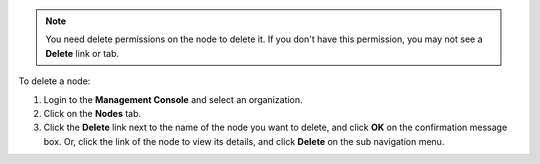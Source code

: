 .. This is an included how-to. 

.. note:: You need delete permissions on the node to delete it. If you don't have this permission, you may not see a **Delete** link or tab.

To delete a node:

#. Login to the **Management Console** and select an organization.

#. Click on the **Nodes** tab.

#. Click the **Delete** link next to the name of the node you want to delete, and click **OK** on the confirmation message box. Or, click the link of the node to view its details, and click **Delete** on the sub navigation menu.
